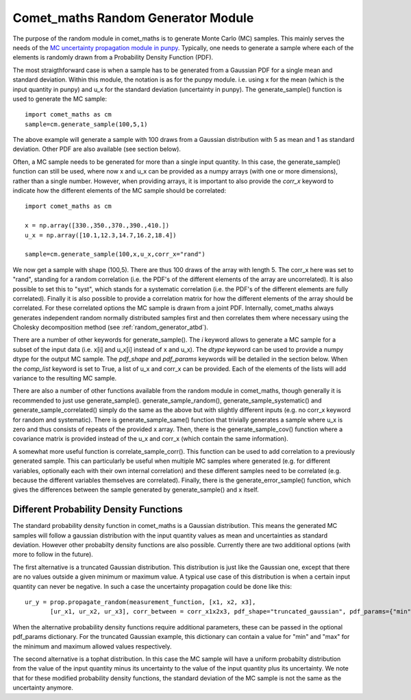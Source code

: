 .. Overview of method
   Author: Pieter De Vis
   Email: pieter.de.vis@npl.co.uk
   Created: 15/04/20

.. _random_generator:

=========================================
Comet_maths Random Generator Module
=========================================
The purpose of the random module in comet_maths is to generate Monte Carlo (MC) samples.
This mainly serves the needs of the `MC uncertainty propagation module in punpy <https://punpy.readthedocs.io/en/latest/content/atbd.html#monte-carlo-method>`_.
Typically, one needs to generate a sample where each of the elements is randomly
drawn from a Probability Density Function (PDF).

The most straigthforward case is when a sample has to be generated from a Gaussian PDF for a single mean and standard deviation.
Within this module, the notation is as for the punpy module. i.e. using x for the mean (which is the input quantity in punpy) and u_x for the standard deviation (uncertainty in punpy).
The generate_sample() function is used to generate the MC sample::

   import comet_maths as cm
   sample=cm.generate_sample(100,5,1)

The above example will generate a sample with 100 draws from a Gaussian distribution with 5 as mean and 1 as standard deviation.
Other PDF are also available (see section below).

Often, a MC sample needs to be generated for more than a single input quantity.
In this case, the generate_sample() function can still be used, where now x and
u_x can be provided as a numpy arrays (with one or more dimensions), rather than a single number.
However, when providing arrays, it is important to also provide the `corr_x` keyword to indicate how the different elements of the MC sample should be correlated::

   import comet_maths as cm

   x = np.array([330.,350.,370.,390.,410.])
   u_x = np.array([10.1,12.3,14.7,16.2,18.4])

   sample=cm.generate_sample(100,x,u_x,corr_x="rand")

We now get a sample with shape (100,5). There are thus 100 draws of the array with length 5.
The corr_x here was set to "rand", standing for a random correlation (i.e. the PDF's of the different elements of the array are uncorrelated).
It is also possible to set this to "syst", which stands for a systematic correlation (i.e. the PDF's of the different elements are fully correlated).
Finally it is also possible to provide a correlation matrix for how the different elements of the array should be correlated.
For these correlated options the MC sample is drawn from a joint PDF.
Internally, comet_maths always generates independent random normally distributed
samples first and then correlates them where necessary using the Cholesky decomposition method (see :ref:`random_generator_atbd`).

There are a number of other keywords for generate_sample().
The `i` keyword allows to generate a MC sample for a subset of the input data (i.e. x[i] and u_x[i] instead of x and u_x).
The `dtype` keyword can be used to provide a numpy dtype for the output MC sample.
The `pdf_shape` and `pdf_params` keywords will be detailed in the section below.
When the `comp_list` keyword is set to True, a list of u_x and corr_x can be provided. Each of the elements of the lists will add variance to the resulting MC sample.

There are also a number of other functions available from the random module in comet_maths, though generally it is recommended to just use generate_sample().
generate_sample_random(), generate_sample_systematic() and generate_sample_correlated() simply do the same as the above but with slightly different inputs (e.g. no corr_x keyword for random and systematic).
There is generate_sample_same() function that trivially generates a sample where u_x is zero and thus consists of repeats of the provided x array.
Then, there is the generate_sample_cov() function where a covariance matrix is provided instead of the u_x and corr_x (which contain the same information).

A somewhat more useful function is correlate_sample_corr(). This function can be used to add correlation to a previously generated sample.
This can particularly be useful when multiple MC samples where generated (e.g. for different variables, optionally each with their own internal
correlation) and these different samples need to be correlated (e.g. because the different variables themselves are correlated).
Finally, there is the generate_error_sample() function, which gives the differences between the sample generated by generate_sample() and x itself.

.. _pdf:
Different Probability Density Functions
#########################################
The standard probability density function in comet_maths is a Gaussian distribution.
This means the generated MC samples will follow a gaussian distribution with the input quantity values as mean and uncertainties as standard deviation.
However other probabilty density functions are also possible.
Currently there are two additional options (with more to follow in the future).

The first alternative is a truncated Gaussian distribution. This distribution is just like the Gaussian one, except that there are no values outside a given minimum or maximum value.
A typical use case of this distribution is when a certain input quantity can never be negative.
In such a case the uncertainty propagation could be done like this::

   ur_y = prop.propagate_random(measurement_function, [x1, x2, x3],
          [ur_x1, ur_x2, ur_x3], corr_between = corr_x1x2x3, pdf_shape="truncated_gaussian", pdf_params={"min":0.})

When the alternative probability density functions require additional parameters, these can be passed in the optional pdf_params dictionary.
For the truncated Gaussian example, this dictionary can contain a value for "min" and "max" for the minimum and maximum allowed values respectively.

The second alternative is a tophat distribution. In this case the MC sample will have a uniform probabilty distribution from the value of the input quantity minus its uncertainty to the value of the input quantity plus its uncertainty.
We note that for these modified probability density functions, the standard deviation of the MC sample is not the same as the uncertainty anymore.


